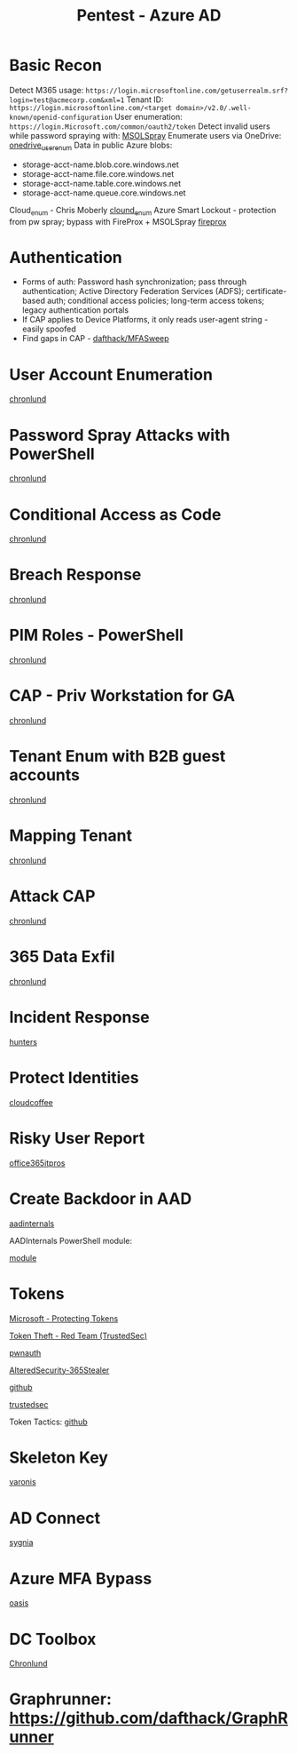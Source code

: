 :PROPERTIES:
:ID:       123011d6-eb43-46eb-a1d7-e3d4d8c785af
:END:
#+title: Pentest - Azure AD
#+filetags: :entra:azure:pentest:
#+hugo_base_dir:../


* Basic Recon
Detect M365 usage: =https://login.microsoftonline.com/getuserrealm.srf?login=test@acmecorp.com&xml=1=
Tenant ID: =https://login.microsoftonline.com/<target domain>/v2.0/.well-known/openid-configuration=
User enumeration: =https://login.Microsoft.com/common/oauth2/token=
Detect invalid users while password spraying with: [[https://github.com/dafthack/MSOLSpray][MSOLSpray]]
Enumerate users via OneDrive: [[https://github.com/nyxgeek/onedrive_user_enum][onedrive_user_enum]]
Data in public Azure blobs:
        - storage-acct-name.blob.core.windows.net
        - storage-acct-name.file.core.windows.net
        - storage-acct-name.table.core.windows.net
        - storage-acct-name.queue.core.windows.net
Cloud_enum - Chris Moberly [[https://github.com/initstring/cloud_enum][clound_enum]]
Azure Smart Lockout - protection from pw spray; bypass with FireProx + MSOLSpray [[https://github.com/ustayready/fireprox][fireprox]]
* Authentication
- Forms of auth: Password hash synchronization; pass through authentication; Active Directory Federation Services (ADFS); certificate-based auth; conditional access policies; long-term access tokens; legacy authentication portals
- If CAP applies to Device Platforms, it only reads user-agent string - easily spoofed
- Find gaps in CAP - [[https://github.com/dafthack/MFASweep][dafthack/MFASweep]]
* User Account Enumeration
[[https://danielchronlund.com/2020/03/13/automatic-azure-ad-user-account-enumeration-with-powershell-scary-stuff/][chronlund]]

* Password Spray Attacks with PowerShell
[[https://danielchronlund.com/2020/03/17/azure-ad-password-spray-attacks-with-powershell-and-how-to-defend-your-tenant/][chronlund]]

* Conditional Access as Code
[[https://danielchronlund.com/2020/11/25/how-to-manage-conditional-access-as-code-the-ultimate-guide/][chronlund]]

* Breach Response
[[https://danielchronlund.com/2021/03/29/my-azure-ad-has-been-breached-what-now/][chronlund]]

* PIM Roles - PowerShell
[[https://danielchronlund.com/2021/09/17/activate-your-azure-ad-pim-roles-with-powershell/][chronlund]]

* CAP - Priv Workstation for GA
[[https://danielchronlund.com/2021/11/02/require-privileged-workstation-for-admin-access-with-conditional-access/][chronlund]]

* Tenant Enum with B2B guest accounts
[[https://danielchronlund.com/2021/11/18/scary-azure-ad-tenant-enumeration-using-regular-b2b-guest-accounts/][chronlund]]

* Mapping Tenant
[[https://danielchronlund.com/2021/11/23/how-to-find-valuable-targets-in-an-azure-ad-tenant-by-mapping-the-entire-organisation/][chronlund]]

* Attack CAP
[[https://danielchronlund.com/2022/01/07/the-attackers-guide-to-azure-ad-conditional-access/][chronlund]]

* 365 Data Exfil
[[https://danielchronlund.com/2023/02/09/microsoft-365-data-exfiltration-attack-and-defend/][chronlund]]

* Incident Response
[[https://www.hunters.security/en/blog/human-friendly-guide-incident-response-microsoft-and-threat-hunting-azure-1][hunters]]

* Protect Identities
[[https://www.cloudcoffee.ch/microsoft-azure/microsoft-entra-id-protection-protect-identities-detect-risks-and-mitigate-threats/][cloudcoffee]]

* Risky User Report
[[https://office365itpros.com/2023/08/16/entra-id-risky-users/][office365itpros]]

* Create Backdoor in AAD
[[https://aadinternals.com/post/aadbackdoor/][aadinternals]]

AADInternals PowerShell module:

[[https://aadinternals.com/aadinternals/][module]]

* Tokens

[[https://learn.microsoft.com/en-us/entra/identity/devices/protecting-tokens-microsoft-entra-id][Microsoft - Protecting Tokens]]

[[https://trustedsec.com/blog/weaponization-of-token-theft-a-red-team-perspective][Token Theft - Red Team (TrustedSec)]]

[[https://cloud.google.com/blog/topics/threat-intelligence/shining-a-light-on-oauth-abuse-with-pwnauth/][pwnauth]]

[[https://github.com/AlteredSecurity/365-Stealer][AlteredSecurity-365Stealer]]


[[https://github.com/mandiant/PwnAuth][github]]

[[https://trustedsec.com/blog/hacking-your-cloud-tokens-edition-2-0][trustedsec]]

Token Tactics: [[https://github.com/f-bader/TokenTacticsV2][github]]

* Skeleton Key
[[https://www.varonis.com/blog/azure-skeleton-key][varonis]]

* AD Connect
[[https://www.sygnia.co/blog/guarding-the-bridge-new-attack-vectors-in-azure-ad-connect/][sygnia]]

* Azure MFA Bypass
[[https://www.oasis.security/resources/blog/oasis-security-research-team-discovers-microsoft-azure-mfa-bypass][oasis]]

* DC Toolbox
[[https://github.com/DanielChronlund/DCToolbox][Chronlund]]


* Graphrunner: [[https://github.com/dafthack/GraphRunner][https://github.com/dafthack/GraphRunner]]
